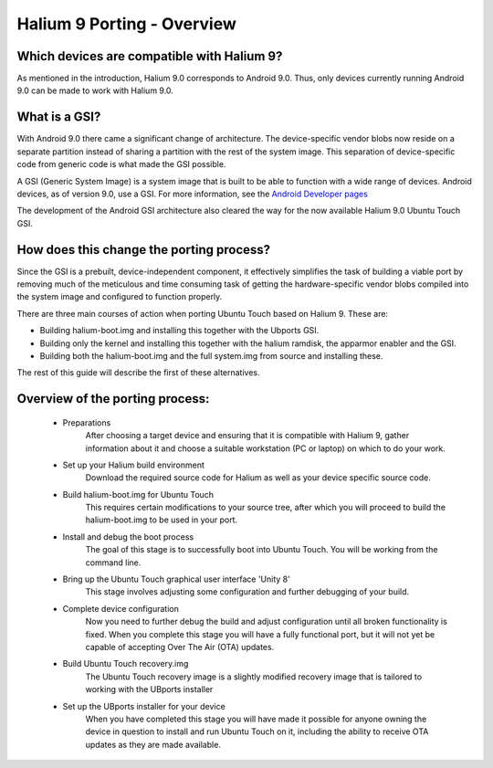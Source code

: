 Halium 9 Porting - Overview
===========================

Which devices are compatible with Halium 9?
-------------------------------------------

As mentioned in the introduction, Halium 9.0 corresponds to Android 9.0. Thus, only devices currently running Android 9.0 can be made to work with Halium 9.0.

What is a GSI?
--------------

With Android 9.0 there came a significant change of architecture. The device-specific vendor blobs now reside on a separate partition instead of sharing a partition with the rest of the system image. This separation of device-specific code from generic code is what made the GSI possible.

A GSI (Generic System Image) is a system image that is built to be able to function with a wide range of devices. Android devices, as of version 9.0, use a GSI. For more information, see the `Android Developer pages <https://developer.android.com/topic/generic-system-image/>`_

The development of the Android GSI architecture also cleared the way for the now available Halium 9.0 Ubuntu Touch GSI.

How does this change the porting process?
-----------------------------------------

Since the GSI is a prebuilt, device-independent component, it effectively simplifies the task of building a viable port by removing much of the meticulous and time consuming task of getting the hardware-specific vendor blobs compiled into the system image and configured to function properly.

There are three main courses of action when porting Ubuntu Touch based on Halium 9. These are:

* Building halium-boot.img and installing this together with the Ubports GSI.
* Building only the kernel and installing this together with the halium ramdisk, the apparmor enabler and the GSI.
* Building both the halium-boot.img and the full system.img from source and installing these.

The rest of this guide will describe the first of these alternatives.

Overview of the porting process:
--------------------------------

    * Preparations
        After choosing a target device and ensuring that it is compatible with Halium 9, gather information about it and choose a suitable workstation (PC or laptop) on which to do your work.
    * Set up your Halium build environment
        Download the required source code for Halium as well as your device specific source code.
    * Build halium-boot.img for Ubuntu Touch
        This requires certain modifications to your source tree, after which you will proceed to build the halium-boot.img to be used in your port.
    * Install and debug the boot process
        The goal of this stage is to successfully boot into Ubuntu Touch. You will be working from the command line.
    * Bring up the Ubuntu Touch graphical user interface 'Unity 8'
        This stage involves adjusting some configuration and further debugging of your build.
    * Complete device configuration
        Now you need to further debug the build and adjust configuration until all broken functionality is fixed. When you complete this stage you will have a fully functional port, but it will not yet be capable of accepting Over The Air (OTA) updates.
    * Build Ubuntu Touch recovery.img
        The Ubuntu Touch recovery image is a slightly modified recovery image that is tailored to working with the UBports installer
    * Set up the UBports installer for your device
        When you have completed this stage you will have made it possible for anyone owning the device in question to install and run Ubuntu Touch on it, including the ability to receive OTA updates as they are made available.
